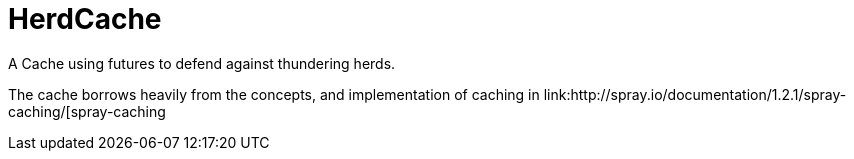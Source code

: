 = HerdCache

A Cache using futures to defend against thundering herds.

The cache borrows heavily from the concepts, and implementation 
of caching in link:http://spray.io/documentation/1.2.1/spray-caching/[spray-caching 
